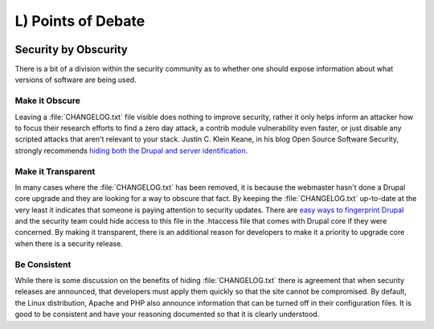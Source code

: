 L) Points of Debate
===================

.. image:: /_static/images/noun/noun_43498_cc.*
   :width: 150px
   :align: right
   :scale: 50%
   :alt: People sitting around the table from the noun project.

.. _debate-obscurity:

Security by Obscurity
---------------------

There is a bit of a division within the security community as to whether one
should expose information about what versions of software are being used.

Make it Obscure
~~~~~~~~~~~~~~~

Leaving a :file:`CHANGELOG.txt` file visible does nothing to improve security,
rather it only helps inform an attacker how to focus their research efforts to
find a zero day attack, a contrib module vulnerability even faster, or just
disable any scripted attacks that aren't relevant to your stack. Justin C. Klein
Keane, in his blog Open Source Software Security, strongly recommends `hiding
both the Drupal and server identification`_.

Make it Transparent
~~~~~~~~~~~~~~~~~~~

In many cases where the :file:`CHANGELOG.txt` has been removed, it is because
the webmaster hasn't done a Drupal core upgrade and they are looking for a way
to obscure that fact. By keeping the :file:`CHANGELOG.txt` up-to-date at the
very least it indicates that someone is paying attention to security updates.
There are `easy ways to fingerprint Drupal`_ and the security team could hide
access to this file in the .htaccess file that comes with Drupal core if they
were concerned. By making it transparent, there is an additional reason for
developers to make it a priority to upgrade core when there is a security
release.

Be Consistent
~~~~~~~~~~~~~

While there is some discussion on the benefits of hiding :file:`CHANGELOG.txt`
there is agreement that when security releases are announced, that developers
must apply them quickly so that the site cannot be compromised. By default, the
Linux distribution, Apache and PHP also announce information that can be turned
off in their configuration files. It is good to be consistent and have your
reasoning documented so that it is clearly understood.

.. _hiding both the Drupal and server identification: http://www.madirish.net/242
.. _easy ways to fingerprint Drupal: https://drupal.org/comment/3481992#comment-3481992
